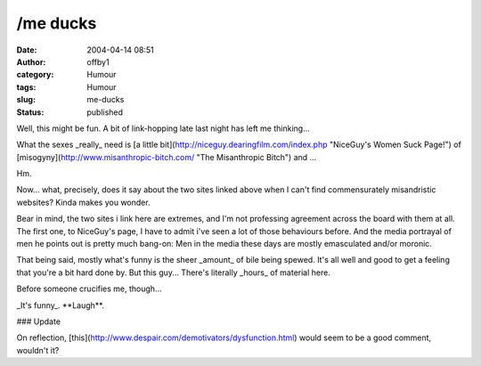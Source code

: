 /me ducks
#########
:date: 2004-04-14 08:51
:author: offby1
:category: Humour
:tags: Humour
:slug: me-ducks
:status: published

Well, this might be fun. A bit of link-hopping late last night has left
me thinking...

What the sexes \_really\_ need is [a little
bit](http://niceguy.dearingfilm.com/index.php "NiceGuy's Women Suck
Page!") of [misogyny](http://www.misanthropic-bitch.com/ "The
Misanthropic Bitch") and ...

Hm.

Now... what, precisely, does it say about the two sites linked above
when I can't find commensurately misandristic websites? Kinda makes you
wonder.

Bear in mind, the two sites i link here are extremes, and I'm not
professing agreement across the board with them at all. The first one,
to NiceGuy's page, I have to admit i've seen a lot of those behaviours
before. And the media portrayal of men he points out is pretty much
bang-on: Men in the media these days are mostly emasculated and/or
moronic.

That being said, mostly what's funny is the sheer \_amount\_ of bile
being spewed. It's all well and good to get a feeling that you're a bit
hard done by. But this guy... There's literally \_hours\_ of material
here.

Before someone crucifies me, though...

\_It's funny\_. \*\*Laugh\*\*.

### Update

On reflection,
[this](http://www.despair.com/demotivators/dysfunction.html) would seem
to be a good comment, wouldn't it?
